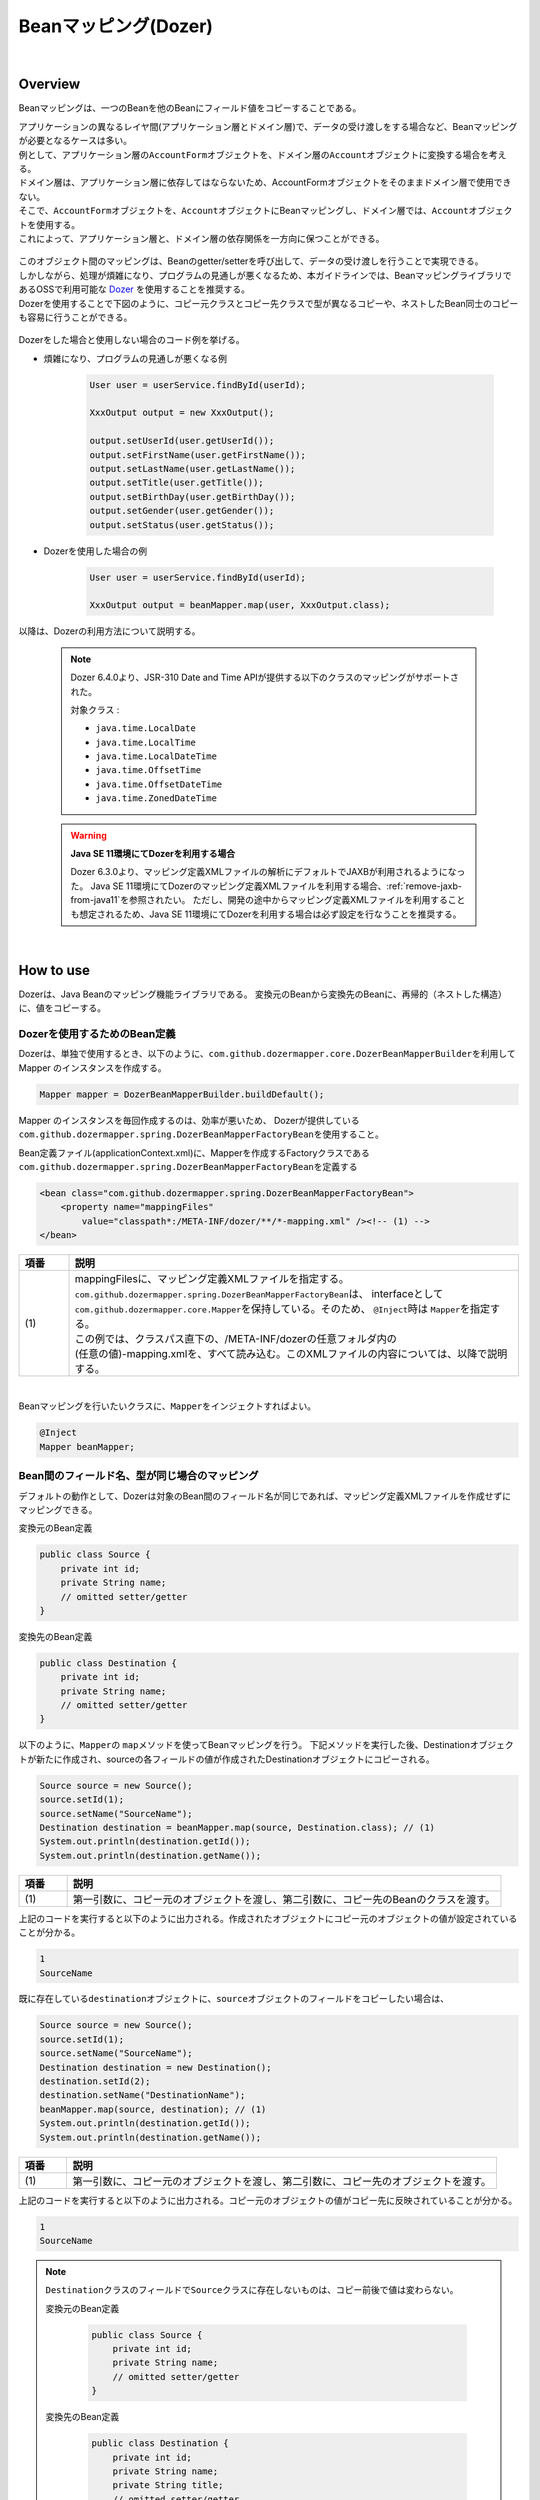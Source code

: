 Beanマッピング(Dozer)
--------------------------------------------------------------------------------

.. only:: html

 .. contents:: 目次
    :depth: 4
    :local:

|

Overview
^^^^^^^^^^^^^^^^^^^^^^^^^^^^^^^^^^^^^^^^^^^^^^^^^^^^^^^^^^^^^^^^^^^^^^^^^^^^^^^^

Beanマッピングは、一つのBeanを他のBeanにフィールド値をコピーすることである。

| アプリケーションの異なるレイヤ間(アプリケーション層とドメイン層)で、データの受け渡しをする場合など、Beanマッピングが必要となるケースは多い。

| 例として、アプリケーション層の\ ``AccountForm``\ オブジェクトを、ドメイン層の\ ``Account``\ オブジェクトに変換する場合を考える。
| ドメイン層は、アプリケーション層に依存してはならないため、AccountFormオブジェクトをそのままドメイン層で使用できない。
| そこで、\ ``AccountForm``\ オブジェクトを、\ ``Account``\ オブジェクトにBeanマッピングし、ドメイン層では、\ ``Account``\ オブジェクトを使用する。
| これによって、アプリケーション層と、ドメイン層の依存関係を一方向に保つことができる。

.. figure:: ./images/beanmapping-overview.png
   :width: 80%

| このオブジェクト間のマッピングは、Beanのgetter/setterを呼び出して、データの受け渡しを行うことで実現できる。
| しかしながら、処理が煩雑になり、プログラムの見通しが悪くなるため、本ガイドラインでは、BeanマッピングライブラリであるOSSで利用可能な `Dozer <https://dozermapper.github.io/gitbook/>`_ を使用することを推奨する。

| Dozerを使用することで下図のように、コピー元クラスとコピー先クラスで型が異なるコピーや、ネストしたBean同士のコピーも容易に行うことができる。

.. figure:: ./images/dozer-functionality-overview.png
   :width: 75%

Dozerをした場合と使用しない場合のコード例を挙げる。

* 煩雑になり、プログラムの見通しが悪くなる例

    .. code-block:: java
    
        User user = userService.findById(userId);

        XxxOutput output = new XxxOutput();
    
        output.setUserId(user.getUserId());
        output.setFirstName(user.getFirstName());
        output.setLastName(user.getLastName());
        output.setTitle(user.getTitle());
        output.setBirthDay(user.getBirthDay());
        output.setGender(user.getGender());
        output.setStatus(user.getStatus());

* Dozerを使用した場合の例

    .. code-block:: java

        User user = userService.findById(userId);

        XxxOutput output = beanMapper.map(user, XxxOutput.class);


以降は、Dozerの利用方法について説明する。

 .. note::

    Dozer 6.4.0より、JSR-310 Date and Time APIが提供する以下のクラスのマッピングがサポートされた。

    対象クラス :

    * \ ``java.time.LocalDate``\
    * \ ``java.time.LocalTime``\
    * \ ``java.time.LocalDateTime``\
    * \ ``java.time.OffsetTime``\
    * \ ``java.time.OffsetDateTime``\
    * \ ``java.time.ZonedDateTime``\

 .. warning:: **Java SE 11環境にてDozerを利用する場合**

    Dozer 6.3.0より、マッピング定義XMLファイルの解析にデフォルトでJAXBが利用されるようになった。
    Java SE 11環境にてDozerのマッピング定義XMLファイルを利用する場合、\ :ref:`remove-jaxb-from-java11`\ を参照されたい。
    ただし、開発の途中からマッピング定義XMLファイルを利用することも想定されるため、Java SE 11環境にてDozerを利用する場合は必ず設定を行なうことを推奨する。

|

How to use
^^^^^^^^^^^^^^^^^^^^^^^^^^^^^^^^^^^^^^^^^^^^^^^^^^^^^^^^^^^^^^^^^^^^^^^^^^^^^^^^

Dozerは、Java Beanのマッピング機能ライブラリである。
変換元のBeanから変換先のBeanに、再帰的（ネストした構造）に、値をコピーする。

.. _bean-mapper-definition:

Dozerを使用するためのBean定義
""""""""""""""""""""""""""""""""""""""""""""""""""""""""""""""""""""""""""""""""

Dozerは、単独で使用するとき、以下のように、\ ``com.github.dozermapper.core.DozerBeanMapperBuilder``\ を利用してMapper のインスタンスを作成する。

.. code-block:: java

    Mapper mapper = DozerBeanMapperBuilder.buildDefault();


Mapper のインスタンスを毎回作成するのは、効率が悪いため、
Dozerが提供している\ ``com.github.dozermapper.spring.DozerBeanMapperFactoryBean``\ を使用すること。


Bean定義ファイル(applicationContext.xml)に、Mapperを作成するFactoryクラスである\ ``com.github.dozermapper.spring.DozerBeanMapperFactoryBean``\ を定義する

.. code-block:: xml

    <bean class="com.github.dozermapper.spring.DozerBeanMapperFactoryBean">
        <property name="mappingFiles"
            value="classpath*:/META-INF/dozer/**/*-mapping.xml" /><!-- (1) -->
    </bean>

.. tabularcolumns:: |p{0.10\linewidth}|p{0.90\linewidth}|
.. list-table::
   :header-rows: 1
   :widths: 10 90

   * - 項番
     - 説明
   * - | (1)
     - | mappingFilesに、マッピング定義XMLファイルを指定する。
       | \ ``com.github.dozermapper.spring.DozerBeanMapperFactoryBean``\ は、 interfaceとして \ ``com.github.dozermapper.core.Mapper``\ を保持している。そのため、 \ ``@Inject``\ 時は \ ``Mapper``\ を指定する。
       | この例では、クラスパス直下の、/META-INF/dozerの任意フォルダ内の
       | (任意の値)-mapping.xmlを、すべて読み込む。このXMLファイルの内容については、以降で説明する。

|


Beanマッピングを行いたいクラスに、\ ``Mapper``\ をインジェクトすればよい。

.. code-block:: java

    @Inject
    Mapper beanMapper;


.. _beanconverter-basic-mapping-label:

Bean間のフィールド名、型が同じ場合のマッピング
""""""""""""""""""""""""""""""""""""""""""""""""""""""""""""""""""""""""""""""""

デフォルトの動作として、Dozerは対象のBean間のフィールド名が同じであれば、マッピング定義XMLファイルを作成せずにマッピングできる。

変換元のBean定義

.. code-block:: java

    public class Source {
        private int id;
        private String name;
        // omitted setter/getter
    }


変換先のBean定義

.. code-block:: java

    public class Destination {
        private int id;
        private String name;
        // omitted setter/getter
    }


以下のように、\ ``Mapper``\ の \ ``map``\ メソッドを使ってBeanマッピングを行う。
下記メソッドを実行した後、Destinationオブジェクトが新たに作成され、sourceの各フィールドの値が作成されたDestinationオブジェクトにコピーされる。

.. code-block:: java

    Source source = new Source();
    source.setId(1);
    source.setName("SourceName");
    Destination destination = beanMapper.map(source, Destination.class); // (1)
    System.out.println(destination.getId());
    System.out.println(destination.getName());

.. tabularcolumns:: |p{0.10\linewidth}|p{0.90\linewidth}|
.. list-table::
   :header-rows: 1
   :widths: 10 90

   * - 項番
     - 説明
   * - | (1)
     - | 第一引数に、コピー元のオブジェクトを渡し、第二引数に、コピー先のBeanのクラスを渡す。


上記のコードを実行すると以下のように出力される。作成されたオブジェクトにコピー元のオブジェクトの値が設定されていることが分かる。

.. code-block:: console

    1
    SourceName


既に存在している\ ``destination``\ オブジェクトに、\ ``source``\ オブジェクトのフィールドをコピーしたい場合は、

.. code-block:: java

    Source source = new Source();
    source.setId(1);
    source.setName("SourceName");
    Destination destination = new Destination();
    destination.setId(2);
    destination.setName("DestinationName");
    beanMapper.map(source, destination); // (1)
    System.out.println(destination.getId());
    System.out.println(destination.getName());

.. tabularcolumns:: |p{0.10\linewidth}|p{0.90\linewidth}|
.. list-table::
   :header-rows: 1
   :widths: 10 90

   * - 項番
     - 説明
   * - | (1)
     - | 第一引数に、コピー元のオブジェクトを渡し、第二引数に、コピー先のオブジェクトを渡す。


上記のコードを実行すると以下のように出力される。コピー元のオブジェクトの値がコピー先に反映されていることが分かる。

.. code-block:: console

    1
    SourceName

.. note::

    \ ``Destination``\ クラスのフィールドで\ ``Source``\ クラスに存在しないものは、コピー前後で値は変わらない。
    
    変換元のBean定義
    
        .. code-block:: java
        
            public class Source {
                private int id;
                private String name;
                // omitted setter/getter
            }
    
    
    変換先のBean定義
    
        .. code-block:: java
        
            public class Destination {
                private int id;
                private String name;
                private String title;
                // omitted setter/getter
            }
    
    マッピング例
    
        .. code-block:: java
        
            Source source = new Source();
            source.setId(1);
            source.setName("SourceName");
            Destination destination = new Destination();
            destination.setId(2);
            destination.setName("DestinationName");
            destination.setTitle("DestinationTitle");
            beanMapper.map(source, destination);
            System.out.println(destination.getId());
            System.out.println(destination.getName());
            System.out.println(destination.getTitle());
    
    
    上記のコードを実行すると以下のように出力される。\ ``Source``\ クラスには\ ``title``\ フィールドが
    ないため、\ ``Destination``\ オブジェクトの\ ``title``\ フィールドは、コピー前のフィールド値から変更がない。
    
        .. code-block:: console
        
            1
            SourceName
            DestinationTitle

.. _beanconverter-difference-type-mapping-label:

Bean間のフィールド名は同じ、型が異なる場合のマッピング
""""""""""""""""""""""""""""""""""""""""""""""""""""""""""""""""""""""""""""""""

コピー元と、コピー先でBeanのフィールドの型が異なる場合、
型変換がサポートされている型は、自動でマッピングできる。

以下のような変換は、マッピング定義XMLファイル無しで変換できる。

例 : String -> BigDecimal

変換元のBean定義

.. code-block:: java

    public class Source {
        private String amount;
        // omitted setter/getter
    }


変換先のBean定義

.. code-block:: java

    public class Destination {
        private BigDecimal amount;
        // omitted setter/getter
    }


マッピング例

.. code-block:: java

    Source source = new Source();
    source.setAmount("123.45");
    Destination destination = beanMapper.map(source, Destination.class);
    System.out.println(destination.getAmount());


上記のコードを実行すると以下のように出力される。型が異なる場合でも値をコピーできていることが分かる。

.. code-block:: console

    123.45

サポートされている型変換については、 `マニュアル <https://dozermapper.github.io/gitbook/documentation/simpleproperty.html#_Data_type_conversion>`_ を参照されたい。


.. _beanconverter-difference-item-xml-mapping-label:

Bean間のフィールド名が異なる場合のマッピング
""""""""""""""""""""""""""""""""""""""""""""""""""""""""""""""""""""""""""""""""

コピー元と、コピー先でフィールド名が異なる場合、マッピング定義XMLファイルを作成し、
Beanマッピングするフィールドを定義することで変換できる。

変換元のBean定義

.. code-block:: java

    public class Source {
        private int id;
        private String name;
        // omitted setter/getter
    }


変換先のBean定義

.. code-block:: java

    public class Destination {
        private int destinationId;
        private String destinationName;
        // omitted setter/getter
    }


\ :ref:`bean-mapper-definition`\ の定義がある場合、
src/main/resources/META-INF/dozerフォルダ内に、(任意の値)-mapping.xmlという、マッピング定義XMLファイルを作成する。

.. code-block:: xml

    <?xml version="1.0" encoding="UTF-8"?>
    <mappings xmlns="http://dozermapper.github.io/schema/bean-mapping" xmlns:xsi="http://www.w3.org/2001/XMLSchema-instance"
        xsi:schemaLocation="http://dozermapper.github.io/schema/bean-mapping
              https://dozermapper.github.io/schema/bean-mapping.xsd">

        <mapping>
          <class-a>com.xx.xx.Source</class-a><!-- (1) -->
          <class-b>com.xx.xx.Destination</class-b><!-- (2) -->
          <field>
            <a>id</a><!-- (3) -->
            <b>destinationId</b><!-- (4) -->
          </field>
          <field>
            <a>name</a>
            <b>destinationName</b>
          </field>
        </mapping>

    </mappings>

.. tabularcolumns:: |p{0.10\linewidth}|p{0.90\linewidth}|
.. list-table::
   :header-rows: 1
   :widths: 10 90

   * - 項番
     - 説明
   * - | (1)
     - | \ ``<class-a>``\ タグ内にコピー元のBeanの、完全修飾クラス名(FQCN)を指定する。
   * - | (2)
     - | \ ``<class-b>``\ タグ内にコピー先のBeanの、完全修飾クラス名(FQCN)を指定する。
   * - | (3)
     - | \ ``<field>``\ タグ内の\ ``<a>``\ タグ内にコピー元のBeanの、マッピング用のフィールド名を指定する。
   * - | (4)
     - | \ ``<field>``\ タグ内の\ ``<b>``\ タグ内に(3)に対応するコピー先のBeanの、マッピング用のフィールド名を指定する。

マッピング例

.. code-block:: java

    Source source = new Source();
    source.setId(1);
    source.setName("SourceName");
    Destination destination = beanMapper.map(source, Destination.class); // (1)
    System.out.println(destination.getDestinationId());
    System.out.println(destination.getDestinationName());

.. tabularcolumns:: |p{0.10\linewidth}|p{0.90\linewidth}|
.. list-table::
   :header-rows: 1
   :widths: 10 90

   * - 項番
     - 説明
   * - | (1)
     - | 第一引数に、コピー元のオブジェクトを渡し、第二引数に、コピー先のBeanのクラスを渡す。(基本マッピングと違いはない。)


上記のコードを実行すると以下のように出力される。

.. code-block:: console

    1
    SourceName


\ :ref:`bean-mapper-definition`\ の設定によって、\ ``mappingFiles``\ プロパティにクラスパス直下のMETA-INF/dozer配下に存在するマッピング定義XMLファイルが読み込まれる。
ファイル名は(任意の値)-mapping.xmlである必要がある。
いずれかのファイル内に\ ``Source``\ クラスと\ ``Destination``\ クラス間におけるマッピング定義があれば、その設定が適用される。


.. note::
    マッピング定義XMLファイルは、Controller単位で作成し、ファイル名は、(Controller名からControllerを除いた値)-mapping.xmlにすることを推奨する。
    例えば、TodoControllerに対するマッピング定義XMLファイルは、src/main/resources/META-INF/dozer/todo-mapping.xmlに作成する。

|

単方向・双方向マッピング
""""""""""""""""""""""""""""""""""""""""""""""""""""""""""""""""""""""""""""""""

.. _beanconverter-one-two-way-mapping-label:

マッピングXMLで定義されているマッピングは、デフォルトで、双方向マッピングである。
すなわち前述の例では\ ``Source``\ オブジェクトから\ ``Destination``\ オブジェクトへのマッピングを行ったが、
\ ``Destination``\ オブジェクトから\ ``Source``\ オブジェクトのマッピングも可能である。

単方向のみを指定したい場合は、マッピング・フィールド定義に、\ ``<mapping>``\ タグの\ ``type``\ 属性に\ ``one-way``\ を設定する。

.. code-block:: xml

    <?xml version="1.0" encoding="UTF-8"?>
    <mappings xmlns="http://dozermapper.github.io/schema/bean-mapping" xmlns:xsi="http://www.w3.org/2001/XMLSchema-instance"
        xsi:schemaLocation="http://dozermapper.github.io/schema/bean-mapping
              https://dozermapper.github.io/schema/bean-mapping.xsd">
            <!-- omitted -->
            <mapping type="one-way">
                  <class-a>com.xx.xx.Source</class-a>
                  <class-b>com.xx.xx.Destination</class-b>
                    <field>
                      <a>id</a>
                      <b>destinationId</b>
                    </field>
                    <field>
                      <a>name</a>
                      <b>destinationName</b>
                    </field>
            </mapping>
            <!-- omitted -->
    </mappings>


変換元のBean定義

.. code-block:: java

    public class Source {
        private int id;
        private String name;
        // omitted setter/getter
    }


変換先のBean定義

.. code-block:: java

    public class Destination {
        private int destinationId;
        private String destinationName;
        // omitted setter/getter
    }

マッピング例

.. code-block:: java

    Source source = new Source();
    source.setId(1);
    source.setName("SourceName");
    Destination destination = beanMapper.map(source, Destination.class);
    System.out.println(destination.getDestinationId());
    System.out.println(destination.getDestinationName());


上記のコードを実行すると以下のように出力される。

.. code-block:: console

    1
    SourceName


単方向を指定している場合に、逆方向のマッピングを行ってもエラーは発生しない。コピー処理は無視される。
なぜなら、マッピング定義がないと\ ``Destination``\ のフィールドに該当する\ ``Source``\ のフィールドが存在ないとみなされるためである。

.. code-block:: java

    Destination destination = new Destination();
    destination.setDestinationId(2);
    destination.setDestinationName("DestinationName");

    Source source = new Source();
    source.setId(1);
    source.setName("SourceName");

    beanMapper.map(destination, source);

    System.out.println(source.getId());
    System.out.println(source.getName());

上記のコードを実行すると以下のように出力される。

.. code-block:: console

    1
    SourceName

.. note:: **Dozer 6.1.0以前のバージョンに存在する単方向マッピングのバグについて**

    Dozer 6.1.0以前では、同名フィールドは\ ``<mapping>``\ タグの\ ``type``\ 属性に\ ``one-way``\ を付与しても正常に単方向マッピングとならず、逆方向でもマッピングされるバグが存在する。
    Macchinetta Server Framework for Java 1.5.XではDozer 6.1.0以前のバージョンを使用しているため、バグの影響を受けていた。
    
    具体的には、\ ``<mapping>``\ タグの\ ``type``\ 属性に\ ``one-way``\ を付与した場合、フィールドが別名であれば正常に単方向マッピングとなる。
    それ以外の項目は双方向マッピングされてしまう。
    
    具体例を以下に示す。
    
    変換元のBean定義
    
     .. code-block:: java
    
        public class Source {
            private int id;
            private String sameNameField1;
            private String sameNameField2;
            // omitted setter/getter
        }
    
    
    変換先のBean定義
    
     .. code-block:: java
    
        public class Destination {
            private int destinationId;
            private String sameNameField1;
            private String sameNameField2;
            // omitted setter/getter
        }
    
    
    マッピング定義
    
     .. code-block:: xml
    
        <mapping type="one-way">
            <class-a>xxx.Source</class-a>
            <class-b>xxx.Destination</class-b>
            <!-- fieldタグを利用してマッピング定義した異名フィールドは、正常に単方向マッピングとなる。 -->
            <field>
                <a>id</a>
                <b>destinationId</b>
            </field>
            <!-- fieldタグを利用してマッピング定義した同名フィールドは、双方向マッピングとなってしまう。 -->
            <field>
                <a>sameNameField1</a>
                <b>sameNameField1</b>
            </field>
            <!-- 自動でマッピングされた同名フィールド（sameNameField2）も、双方向マッピングとなってしまう。 -->
        </mapping>
    
    上記のようにマッピング定義した場合、\ ``sameNameField1``\ 、\ ``sameNameField2``\ は逆方向にもマッピングされてしまっていた。


.. _beanconverter-custom-converter-label:

Nestしたフィールドのマッピング
""""""""""""""""""""""""""""""""""""""""""""""""""""""""""""""""""""""""""""""""
コピー元Beanが持つフィールドを、コピー先Beanが持つNestしたBeanのフィールドにも、マッピングできることである。
(Dozerの用語で、 `Deep Mapping <https://dozermapper.github.io/gitbook/documentation/deepmapping.html>`_ と呼ばれる。)


変換元のBean定義

.. code-block:: java

    public class EmployeeForm {
        private int id;
        private String name;
        private String deptId;
        // omitted setter/getter
    }


変換先のBean定義

.. code-block:: java

    public class Employee {
        private Integer id;
        private String name;
        private Department department;
        // omitted setter/getter
    }

.. code-block:: java

    public class Department {
        private String deptId;
        // omitted setter/getter and other fields
    }

例 : \ ``EmployeeForm``\ オブジェクトが持つ\ ``deptId``\ を、\ ``Employee``\ オブジェクトが持つ\ ``Department``\ の\ ``deptId``\ にマップしたい場合、
以下のように定義する。

.. code-block:: xml

    <?xml version="1.0" encoding="UTF-8"?>
    <mappings xmlns="http://dozermapper.github.io/schema/bean-mapping" xmlns:xsi="http://www.w3.org/2001/XMLSchema-instance"
        xsi:schemaLocation="http://dozermapper.github.io/schema/bean-mapping
              https://dozermapper.github.io/schema/bean-mapping.xsd">
        <!-- omitted -->
        <mapping map-empty-string="false" map-null="false">
            <class-a>com.xx.aa.EmployeeForm</class-a>
            <class-b>com.xx.bb.Employee</class-b>
            <field>
                  <a>deptId</a>
                  <b>department.deptId</b><!-- (1) -->
            </field>
        </mapping>
        <!-- omitted -->
    </mappings>


.. tabularcolumns:: |p{0.10\linewidth}|p{0.90\linewidth}|
.. list-table::
   :header-rows: 1
   :widths: 10 90

   * - 項番
     - 説明
   * - | (1)
     - | \ ``Employee``\ フォームの\ ``deptId``\ に対する、\ ``Employee``\ オブジェクトのフィールドを指定する。


マッピング例

.. code-block:: java

    EmployeeForm source = new EmployeeForm();
    source.setId(1);
    source.setName("John");
    source.setDeptId("D01");

    Employee destination = beanMapper.map(source, Employee.class);
    System.out.println(destination.getId());
    System.out.println(destination.getName());
    System.out.println(destination.getDepartment().getDeptId());


上記のコードを実行すると以下のように出力される。

.. code-block:: console

    1
    John
    D01

上記の場合は、変換先クラスである\ ``Employee``\ の新規インスタンスが作成される。
\ ``Employee``\ の中の\ ``department`` フィールドにも、新規に作成された\ ``Department``\ インスタンスが設定され、
\ ``EmployeeForm``\ の\ ``deptId``\ が、コピーされる。

下記のように\ ``Employee``\ の中の\ ``department`` フィールドに既に\ ``Department``\ オブジェクトが設定されている場合は、
新規インスタンスは作成されず、既存の\ ``Department``\ オブジェクトの\ ``deptId``\ フィールドに、
\ ``EmployeeForm``\ の\ ``deptId``\ がコピーされる。

.. code-block:: java

    EmployeeForm source = new EmployeeForm();
    source.setId(1);
    source.setName("John");
    source.setDeptId("D01");

    Employee destination = new Employee();
    Department department = new Department();
    destination.setDepartment(department);

    beanMapper.map(source, destination);
    System.out.println(department.getDeptId());
    System.out.println(destination.getDepartment() == department);


上記のコードを実行すると以下のように出力される。

.. code-block:: console

    D01
    true

|

Collectionマッピング
""""""""""""""""""""""""""""""""""""""""""""""""""""""""""""""""""""""""""""""""
Dozerは、以下のCollectionタイプの双方向自動マッピングをサポートしている。
フィールド名が同じである場合、マッピング定義XMLファイルが不要である。

* \ ``java.util.List``\ <=> ``java.util.List``\
* \ ``java.util.List``\ <=> Array
* Array <=> Array
* \ ``java.util.Set``\ <=> \ ``java.util.Set``\
* \ ``java.util.Set``\ <=> Array
* \ ``java.util.Set``\ <=> \ ``java.util.List``\



次のクラスのコレクションをもつBeanのマッピングについて考える。

.. code-block:: java

    package com.example.dozer;
    
    public class Email {
        private String email;
    
        public Email() {
        }
    
        public Email(String email) {
            this.email = email;
        }
    
        public String getEmail() {
            return email;
        }
    
        public void setEmail(String email) {
            this.email = email;
        }
    
        @Override
        public String toString() {
            return email;
        }
    
        // generated by Eclipse
        @Override
        public int hashCode() {
            final int prime = 31;
            int result = 1;
            result = prime * result + ((email == null) ? 0 : email.hashCode());
            return result;
        }
    
        // generated by Eclipse
        @Override
        public boolean equals(Object obj) {
            if (this == obj)
                return true;
            if (obj == null)
                return false;
            if (getClass() != obj.getClass())
                return false;
            Email other = (Email) obj;
            if (email == null) {
                if (other.email != null)
                    return false;
            } else if (!email.equals(other.email))
                return false;
            return true;
        }
    
    }


変換元のBean

.. code-block:: java

    package com.example.dozer;
    
    import java.util.List;
    
    public class AccountForm {
        private List<Email> emails;
    
        public void setEmails(List<Email> emails) {
            this.emails = emails;
        }
    
        public List<Email> getEmails() {
            return emails;
        }
    }

変換先のBean

.. code-block:: java

    package com.example.dozer;
    
    import java.util.List;
    
    public class Account {
        private List<Email> emails;
    
        public void setEmails(List<Email> emails) {
            this.emails = emails;
        }
    
        public List<Email> getEmails() {
            return emails;
        }
    }


マッピング例


.. code-block:: java

    AccountForm accountForm = new AccountForm();

    List<Email> emailsSrc = new ArrayList<Email>();

    emailsSrc.add(new Email("a@example.com"));
    emailsSrc.add(new Email("b@example.com"));
    emailsSrc.add(new Email("c@example.com"));

    accountForm.setEmails(emailsSrc);

    Account account = beanMapper.map(accountForm, Account.class);

    System.out.println(account.getEmails());


上記のコードを実行すると以下のように出力される。

.. code-block:: console

    [a@example.com, b@example.com, c@example.com]

ここまではこれまで説明したことと特に変わりはない。

次の例のように、\ **コピー先のBeanのCollectionフィールドに既に要素が追加されている場合は要注意である。**\ 

.. code-block:: java

    AccountForm accountForm = new AccountForm();
    Account account = new Account();

    List<Email> emailsSrc = new ArrayList<Email>();
    List<Email> emailsDest = new ArrayList<Email>();

    emailsSrc.add(new Email("a@example.com"));
    emailsSrc.add(new Email("b@example.com"));
    emailsSrc.add(new Email("c@example.com"));

    emailsDest.add(new Email("a@example.com"));
    emailsDest.add(new Email("d@example.com"));
    emailsDest.add(new Email("e@example.com"));

    accountForm.setEmails(emailsSrc);
    account.setEmails(emailsDest);

    beanMapper.map(accountForm, account);

    System.out.println(account.getEmails());


上記のコードを実行すると以下のように出力される。

.. code-block:: console

    [a@example.com, d@example.com, e@example.com, a@example.com, b@example.com, c@example.com]

コピー元BeanのCollectionの全要素が、コピー先BeanのCollectionに追加されている。
\ ``a@exmample.com``\ をもつ2つの\ ``Email``\ オブジェクトは"等価"であるが、単純に追加される。

(ここでいう"等価"とは\ ``Email.equals`` で比較すると\ ``true``\ になり、\ ``Email.hashCode``\ の値も同じであることを意味する。)

上記の振る舞いは、Dozerの用語では\ **cumulative**\ と呼ばれ、Collectionをマッピングする際のデフォルトの挙動となっている。

この挙動はマッピング定義XMLファイルにおいて変更することができる。

.. code-block:: xml
    :emphasize-lines: 9

    <?xml version="1.0" encoding="UTF-8"?>
    <mappings xmlns="http://dozermapper.github.io/schema/bean-mapping" xmlns:xsi="http://www.w3.org/2001/XMLSchema-instance"
        xsi:schemaLocation="http://dozermapper.github.io/schema/bean-mapping
              https://dozermapper.github.io/schema/bean-mapping.xsd">
        <!-- omitted -->
        <mapping>
            <class-a>com.example.dozer.AccountForm</class-a>
            <class-b>com.example.dozer.Account</class-b>
            <field relationship-type="non-cumulative"><!-- (1) -->
                <a>emails</a>
                <b>emails</b>
            </field>
        </mapping>
        <!-- omitted -->
    </mappings>


.. tabularcolumns:: |p{0.10\linewidth}|p{0.90\linewidth}|
.. list-table::
   :header-rows: 1
   :widths: 10 90

   * - 項番
     - 説明
   * - | (1)
     - | \ ``<field>``\ タグの\ ``relationship-type``\ 属性に\ ``non-cumulative``\ を指定する。デフォルト値は\ ``cumulative``\ である。
       | 
       | マッピング対象のBeanの全フィールドに対して\ ``non-cumulative``\ を指定したい場合は、\ ``<mapping>``\ タグの\ ``relationship-type``\ 属性に\ ``non-cumulative``\ を指定することもできる。

この設定のもと、前述のコードを実行すると以下のように出力される。

.. code-block:: console

    [a@example.com, d@example.com, e@example.com, b@example.com, c@example.com]

等価であるオブジェクトの重複がなくなっていることが分かる。

.. note::

    変換元のオブジェクトが、変換先のオブジェクトで更新されることに注意されたい。
    上記の例では\ ``AccountForm``\ の中の\ ``a@exmample.com``\ がコピー先に格納される。
    
    
        .. figure:: ./images/dozer_noncumulativeupdate.png
           :alt: noncumulative update using dozer
           :width: 60%

コピー先のコレクションにのみに存在する項目は除外したい場合も、マッピング定義XMLファイルの設定で実現することができる。

.. code-block:: xml
    :emphasize-lines: 9

    <?xml version="1.0" encoding="UTF-8"?>
    <mappings xmlns="http://dozermapper.github.io/schema/bean-mapping" xmlns:xsi="http://www.w3.org/2001/XMLSchema-instance"
        xsi:schemaLocation="http://dozermapper.github.io/schema/bean-mapping
              https://dozermapper.github.io/schema/bean-mapping.xsd">
        <!-- omitted -->
        <mapping>
            <class-a>com.example.dozer.AccountForm</class-a>
            <class-b>com.example.dozer.Account</class-b>
            <field relationship-type="non-cumulative" remove-orphans="true" ><!-- (1) -->
                <a>emails</a>
                <b>emails</b>
            </field>
        </mapping>
        <!-- omitted -->
    </mappings>

.. tabularcolumns:: |p{0.10\linewidth}|p{0.90\linewidth}|
.. list-table::
   :header-rows: 1
   :widths: 10 90

   * - 項番
     - 説明
   * - | (1)
     - | \ ``<field>``\ タグの\ ``remove-orphans``\ 属性に\ ``true``\ を設定する。デフォルト値は\ ``false``\ である。


この設定のもと、前述のコードを実行すると以下のように出力される。

.. code-block:: console

    [a@example.com, b@example.com, c@example.com]

コピー元にあるオブジェクトだけがコピー先のコレクション内に残っていることが分かる。

いかのように設定しても同じ結果が得られる。

.. code-block:: xml
    :emphasize-lines: 9

    <?xml version="1.0" encoding="UTF-8"?>
    <mappings xmlns="http://dozermapper.github.io/schema/bean-mapping" xmlns:xsi="http://www.w3.org/2001/XMLSchema-instance"
        xsi:schemaLocation="http://dozermapper.github.io/schema/bean-mapping
              https://dozermapper.github.io/schema/bean-mapping.xsd">
        <!-- omitted -->
        <mapping>
            <class-a>com.example.dozer.AccountForm</class-a>
            <class-b>com.example.dozer.Account</class-b>
            <field copy-by-reference="true"><!-- (1) -->
                <a>emails</a>
                <b>emails</b>
            </field>
        </mapping>
        <!-- omitted -->
    </mappings>

.. tabularcolumns:: |p{0.10\linewidth}|p{0.90\linewidth}|
.. list-table::
   :header-rows: 1
   :widths: 10 90

   * - 項番
     - 説明
   * - | (1)
     - | \ ``<field>``\ タグの\ ``copy-by-reference``\ 属性に\ ``true``\ を設定する。デフォルト値は\ ``false``\ である。

これまでの挙動を図で表現する。

* デフォルトの挙動(cumulative)

    .. figure:: ./images/dozer-collection-cumulative.png
       :width: 60%

* non-cumulative

    .. figure:: ./images/dozer-collection-non-cumulative.png
       :width: 60%

* non-cumulativeかつremove-orphans=true

    .. figure:: ./images/dozer-collection-non-cumulative-and-orphan-remove.png
       :width: 60%

    copy-by-referenceもこのパターンである。

.. note::

  「non-cumulativeかつremove-orphans=true」のパターンと「copy-by-reference」のパターンの違いは、Bean変換後のCollectionのコンテナがコピー先のものか、コピー元のものかで異なる点である。
  
  「non-cumulativeかつremove-orphans=true」のパターンの場合は、Bean変換後のCollectionのコンテナはコピー先のものであり、「copy-by-reference」のパターンはコピー元のものである。
  以下に図で説明する。

  * non-cumulativeかつremove-orphans=true

    .. figure:: ./images/dozer-differrence1.png
       :width: 50%

  * copy-by-reference
    
    .. figure:: ./images/dozer-differrence2.png
       :width: 50%


.. warning::

    マッピング対象のBeanが\ ``String``\ のコレクションを持つ場合、\ `期待通りの挙動にならないバグ <http://sourceforge.net/p/dozer/bugs/382/>`_\ がある。
    
        .. code-block:: java
        
            StringListSrc src = new StringListSrc;
            StringListDest dest = new StringListDest();
        
            List<String> stringsSrc = new ArrayList<String>();
            List<String> stringsDest = new ArrayList<String>();
        
            stringsSrc.add("a");
            stringsSrc.add("b");
            stringsSrc.add("c");
        
            stringsDest.add("a");
            stringsDest.add("d");
            stringsDest.add("e");
        
            src.setStrings(stringsSrc);
            dest.setStrings(stringsDest);
        
            beanMapper.map(src, dest);
        
            System.out.println(dest.getStrings());
    
    上記のコードをnon-cumulativeかつremove-orphans=trueの設定で実行すると、
    
        .. code-block:: console
    
            [a, b, c]

    と出力されることを期待するが、実際には
    
        .. code-block:: console
    
            [b, c]

    と出力され、\ **重複したStringが除かれてしまう**\ 。
    
    copy-by-reference="true"の設定で実行すると、期待通り
    
        .. code-block:: console
    
            [a, b, c]

    と出力される。

.. tip::

   Dozerでは、Genericsを使用しないリスト間でもマッピングできる。このとき、変換元と変換先に含まれているオブジェクトのデータ型をHINTとして指定できる。
   詳細は、 `Dozerの公式マニュアル -Collection and Array Mapping(Using Hints for Collection Mapping)- <https://dozermapper.github.io/gitbook/documentation/collectionandarraymapping.html#_Using_Hints_for_Collection_Mapping>`_ を参照されたい。

How to extend
^^^^^^^^^^^^^^^^^^^^^^^^^^^^^^^^^^^^^^^^^^^^^^^^^^^^^^^^^^^^^^^^^^^^^^^^^^^^^^^^

.. _how-to-make-customconverter-label:

カスタムコンバーターの作成
""""""""""""""""""""""""""""""""""""""""""""""""""""""""""""""""""""""""""""""""

| Dozerがサポートしていないデータ型のマッピングでは、同じ型同士の場合も異なる型の場合も、カスタムコンバーター経由でマッピングできる。

* 例 : \ ``java.lang.String``\ <=> \ ``org.joda.time.DateTime``\

| カスタムコンバーターは、Dozerが提供している\ ``com.github.dozermapper.core.CustomConverter``\ を実装したクラスである。
| カスタムコンバーターの指定は、以下3パターンで行える。

* Global Configuration
* クラスレベル
* フィールドレベル

アプリケーション全体で、同様のロジックにより変換を行いたい場合は、Global Configurationを推奨する。

カスタムコンバーターを実装する場合は\ ``com.github.dozermapper.core.DozerConverter``\ を継承するのが便利である。

.. code-block:: java

    package com.example.yourproject.common.bean.converter;
  
    import com.github.dozermapper.core.DozerConverter;
    import org.joda.time.DateTime;
    import org.joda.time.format.DateTimeFormat;
    import org.joda.time.format.DateTimeFormatter;
    import org.springframework.util.StringUtils;
    
    public class StringToJodaDateTimeConverter extends
                                              DozerConverter<String, DateTime> { // (1)
        public StringToJodaDateTimeConverter() {
            super(String.class, DateTime.class); // (2)
        }
    
        @Override
        public DateTime convertTo(String source, DateTime destination) {// (3)
            if (!StringUtils.hasLength(source)) {
                return null;
            }
            DateTimeFormatter formatter = DateTimeFormat
                    .forPattern("yyyy-MM-dd HH:mm:ss");
            DateTime dt = formatter.parseDateTime(source);
            return dt;
        }
    
        @Override
        public String convertFrom(DateTime source, String destination) {// (4)
            if (source == null) {
                return null;
            }
            return source.toString("yyyy-MM-dd HH:mm:ss");
        }
    
    }


.. tabularcolumns:: |p{0.10\linewidth}|p{0.90\linewidth}|
.. list-table::
   :header-rows: 1
   :widths: 10 90

   * - 項番
     - 説明
   * - | (1)
     - | \ ``com.github.dozermapper.core.DozerConverter``\ を継承する。
   * - | (2)
     - | コンストラクタで対象の2つのクラスを設定する。
   * - | (3)
     - | \ ``String``\ から\ ``DateTime``\ の変換ロジックを記述する。本例ではデフォルトLocaleを使用する。
   * - | (4)
     - | \ ``DateTime``\ から\ ``String``\ の変換ロジックを記述する。本例ではデフォルトLocaleを使用する。

作成したカスタムコンバーターを、マッピングに利用するために定義する必要がある。

dozer-configration-mapping.xml

.. code-block:: xml

    <?xml version="1.0" encoding="UTF-8"?>
    <mappings xmlns="http://dozermapper.github.io/schema/bean-mapping" xmlns:xsi="http://www.w3.org/2001/XMLSchema-instance"
        xsi:schemaLocation="http://dozermapper.github.io/schema/bean-mapping
              https://dozermapper.github.io/schema/bean-mapping.xsd">
    
        <configuration>
            <custom-converters><!-- (1) -->
                <!-- these are always bi-directional -->
                <converter
                    type="com.example.yourproject.common.bean.converter.StringToJodaDateTimeConverter"><!-- (2) -->
                    <class-a>java.lang.String</class-a><!-- (3) -->
                    <class-b>org.joda.time.DateTime</class-b><!-- (4) -->
                </converter>
            </custom-converters>
        </configuration>
        <!-- omitted -->
    </mappings>

.. tabularcolumns:: |p{0.10\linewidth}|p{0.90\linewidth}|
.. list-table::
   :header-rows: 1
   :widths: 10 90

   * - 項番
     - 説明
   * - | (1)
     - | すべてのカスタムコンバーターが属する、\ ``custom-converters``\ を定義する。
   * - | (2)
     - | 個別の変換の行うconverterを定義する。converterのタイプに、実装クラスの完全修飾クラス名(FQCN)を指定する。
   * - | (3)
     - | 変換元Beanの完全修飾クラス名(FQCN)
   * - | (4)
     - | 変換先Beanの完全修飾クラス名(FQCN)

上記のマッピングを行ったことで、アプリケーション全体で、\ ``java.lang.String``\ <=> \ ``org.joda.time.DateTime``\ の変換が必要な場合、標準のマッピングではなく、カスタムコンバーター呼び出しでマッピングが行われる。

例 :

変換元のBean定義

.. code-block:: java

    public class Source {
        private int id;
        private String date;
        // omitted setter/getter
    }


変換先のBean定義

.. code-block:: java

    public class Destination {
        private int id;
        private DateTime date;
        // omitted setter/getter
    }


マッピング (双方向例)

.. code-block:: java

    Source source = new Source();
    source.setId(1);
    source.setDate("2012-08-10 23:12:12");

    DateTimeFormatter formatter = DateTimeFormat.forPattern("yyyy-MM-dd HH:mm:ss");
    DateTime dt = formatter.parseDateTime(source.getDate());

    // Source to Destination Bean Mapping (String to org.joda.time.DateTime)
    Destination destination = dozerBeanMapper.map(source, Destination.class);
    assertThat(destination.getId(), is(1));
    assertThat(destination.getDate(),is(dt));

    // Destination to Source Bean Mapping (org.joda.time.DateTime to String)
    dozerBeanMapper.map(destination, source);

    assertThat(source.getId(), is(1));
    assertThat(source.getDate(),is("2012-08-10 23:12:12"));

カスタムコンバーターに関する詳細は、 `Dozerの公式マニュアル -Custom Converters- <https://dozermapper.github.io/gitbook/documentation/customconverter.html>`_ を参照されたい。


.. note::

   \ ``String``\ から\ ``java.utl.Date``\ など標準の日付・時刻オブジェクトへの変換については"\ :ref:`beanconverter-string-and-datetime`\"で述べる。

Appendix
^^^^^^^^^^^^^^^^^^^^^^^^^^^^^^^^^^^^^^^^^^^^^^^^^^^^^^^^^^^^^^^^^^^^^^^^^^^^^^^^

マッピング定義XMLファイルで指定できるオプションを説明する。

すべてのオプションは、 `Dozerの公式マニュアル -Custom Mappings Via Dozer XML Files- <https://dozermapper.github.io/gitbook/documentation/mappings.html>`_ で確認できる。

.. _fieldexclude:

フィールド除外設定 (field-exclude)
""""""""""""""""""""""""""""""""""""""""""""""""""""""""""""""""""""""""""""""""

Beanを変換する際に、コピーしてほしくないフィールドを除外することができる。

以下のようなBeanの変換を考える。

変換元のBean定義

.. code-block:: java

    public class Source {
        private int id;
        private String name;
        private String title;
        // omitted setter/getter
    }


コピー先のBean定義

.. code-block:: java

    public class Destination {
        private int id;
        private String name;
        private String title;
        // omitted setter/getter
    }


コピー元のBeanから任意のフィールドをマッピングから除外したい場合は以下のように定義する。

フィールド除外の設定は、マッピング定義XMLファイルで、以下のように行う。

.. code-block:: xml

    <?xml version="1.0" encoding="UTF-8"?>
    <mappings xmlns="http://dozermapper.github.io/schema/bean-mapping" xmlns:xsi="http://www.w3.org/2001/XMLSchema-instance"
        xsi:schemaLocation="http://dozermapper.github.io/schema/bean-mapping
              https://dozermapper.github.io/schema/bean-mapping.xsd">
        <!-- omitted -->
        <mapping>
            <class-a>com.xx.xx.Source</class-a>
            <class-b>com.xx.xx.Destination</class-b>
            <field-exclude><!-- (1) -->
                <a>title</a>
                <b>title</b>
            </field-exclude>
        </mapping>
        <!-- omitted -->
    </mappings>


.. tabularcolumns:: |p{0.10\linewidth}|p{0.90\linewidth}|
.. list-table::
   :header-rows: 1
   :widths: 10 90

   * - 項番
     - 説明
   * - | (1)
     - | 除外したいフィールドを、<field-exclude>要素で設定する。この例の場合、指定した上でmapメソッドを実行すると、SourceオブジェクトからDestinationオブジェクトをコピーする際に、destinationのtitleの値が、上書きされない。


.. code-block:: java

    Source source = new Source();
    source.setId(1);
    source.setName("SourceName");
    source.setTitle("SourceTitle");

    Destination destination = new Destination();
    destination.setId(2);
    destination.setName("DestinationName");
    destination.setTitle("DestinationTitle");
    beanMapper.map(source, destination);
    System.out.println(destination.getId());
    System.out.println(destination.getName());
    System.out.println(destination.getTitle());


上記のコードを実行すると以下のように出力される。

.. code-block:: console

    1
    SourceName
    DestinationTitle


マッピング後、destinationのtitleの値は、前の状態のままである。

|

マッピングの特定化 (map-id)
""""""""""""""""""""""""""""""""""""""""""""""""""""""""""""""""""""""""""""""""
\ :ref:`fieldexclude`\ で示したマッピングは、アプリケーション全体でBean変換する際に適用される。
マッピングの適用範囲を制限(特定化)したい場合は、以下のように、map-idを指定して定義する。

.. code-block:: xml

    <?xml version="1.0" encoding="UTF-8"?>
    <mappings xmlns="http://dozermapper.github.io/schema/bean-mapping" xmlns:xsi="http://www.w3.org/2001/XMLSchema-instance"
        xsi:schemaLocation="http://dozermapper.github.io/schema/bean-mapping
              https://dozermapper.github.io/schema/bean-mapping.xsd">
        <!-- omitted -->
        <mapping map-id="mapidTitleFieldExclude">
            <class-a>com.xx.xx.Source</class-a>
            <class-b>com.xx.xx.Destination</class-b>
            <field-exclude>
                <a>title</a>
                <b>title</b>
            </field-exclude>
        </mapping>
        <!-- omitted -->
    </mappings>


上記の設定を行うと、\ ``map``\ メソッドにmap-id(mapidTitleFieldExclude)を渡すことでtitleのコピーを除外できる。
map-idを指定しない場合はこの設定は適用されず、全フィールドがコピーされる。


\ ``map``\ メソッドにmap-idを渡す例を、以下に示す。


.. code-block:: java

    Source source = new Source();
    source.setId(1);
    source.setName("SourceName");
    source.setTitle("SourceTitle");

    Destination destination1 = new Destination();
    destination1.setId(2);
    destination1.setName("DestinationName");
    destination1.setTitle("DestinationTitle");
    beanMapper.map(source, destination1); // (1)
    System.out.println(destination1.getId());
    System.out.println(destination1.getName());
    System.out.println(destination1.getTitle());

    Destination destination2 = new Destination();
    destination2.setId(2);
    destination2.setName("DestinationName");
    destination2.setTitle("DestinationTitle");
    beanMapper.map(source, destination2, "mapidTitleFieldExclude"); // (2)
    System.out.println(destination2.getId());
    System.out.println(destination2.getName());
    System.out.println(destination2.getTitle());

.. tabularcolumns:: |p{0.10\linewidth}|p{0.90\linewidth}|
.. list-table::
   :header-rows: 1
   :widths: 10 90

   * - 項番
     - 説明
   * - | (1)
     - | 通常のマッピング。
   * - | (2)
     - | 第三引数にmap-idを渡し、特定のマッピングルールを適用する。


上記のコードを実行すると以下のように出力される。

.. code-block:: console

    1
    SourceName
    SourceTitle

    1
    SourceName
    DestinationTitle

|

.. tip::

   map-idの指定は、mapping項目だけでなく、フィールドの定義でも行える。
   詳細は、 `Dozerの公式マニュアル -Context Based Mapping- <https://dozermapper.github.io/gitbook/documentation/contextmapping.html>`_ を参照されたい。

|

.. note::

   Webアプリケーションにおいて、新規追加・更新両方の操作で同じフォームオブジェクトを使う場合がある。
   このとき、フォームオブジェクトをドメインオブジェクトにコピー(マップ)する上で、操作によってはコピーしたくないフィールドもある。
   この場合に、\ ``<field-exclude>``\ を使用する。

   * 例：新規作成のフォームではuserIdを含むが、更新用のフォームではuserIdを含まない。
   
   この場合に同じフォームオブジェクトを使用すると、更新時にuserIdにnullが設定される。コピー先のオブジェクトをDBから取得して、
   フォームオブジェクトをそのままコピーすると、コピー先のuserIdまでnullとなる。これを回避するために、
   更新用のmap-idを用意し、更新時はuserIdに対して、フィールド除外の設定を行う。

|

コピー元のnull・空フィールドを除外する設定 (map-null, map-empty)
""""""""""""""""""""""""""""""""""""""""""""""""""""""""""""""""""""""""""""""""
コピー元のBeanのフィールドが、\ ``null``\ の場合、あるいは空の場合に、マッピングから除外することができる。
以下のように、マッピング定義XMLファイルに設定する。

.. code-block:: xml

    <?xml version="1.0" encoding="UTF-8"?>
    <mappings xmlns="http://dozermapper.github.io/schema/bean-mapping" xmlns:xsi="http://www.w3.org/2001/XMLSchema-instance"
        xsi:schemaLocation="http://dozermapper.github.io/schema/bean-mapping
              https://dozermapper.github.io/schema/bean-mapping.xsd">
        <!-- omitted -->
        <mapping map-null="false" map-empty-string="false"><!-- (1) -->
            <class-a>com.xx.xx.Source</class-a>
            <class-b>com.xx.xx.Destination</class-b>
        </mapping>
        <!-- omitted -->
    </mappings>

.. tabularcolumns:: |p{0.10\linewidth}|p{0.90\linewidth}|
.. list-table::
   :header-rows: 1
   :widths: 10 90

   * - 項番
     - 説明
   * - | (1)
     - | コピー元のBeanのフィールドが\ ``null``\ の場合にマッピングから除外したい場合は\ ``map-null``\ 属性に\ ``false``\ を設定する。デフォルト値は\ ``true``\ である。
       | 空の場合に、マッピングから除外したい場合は\ ``map-empty-string``\ 属性に\ ``false``\ を設定する。デフォルト値は\ ``true``\ である。


変換元のBean定義

.. code-block:: java

    public class Source {
        private int id;
        private String name;
        private String title;
        // omitted setter/getter
    }


変換先のBean定義

.. code-block:: java

    public class Destination {
        private int id;
        private String name;
        private String title;
        // omitted setter/getter
    }


マッピング例

.. code-block:: java

    Source source = new Source();
    source.setId(1);
    source.setName(null);
    source.setTitle("");

    Destination destination = new Destination();
    destination.setId(2);
    destination.setName("DestinationName");
    destination.setTitle("DestinationTitle");
    beanMapper.map(source, destination);
    System.out.println(destination.getId());
    System.out.println(destination.getName());
    System.out.println(destination.getTitle());


上記のコードを実行すると以下のように出力される。

.. code-block:: console

    1
    DestinationName
    DestinationTitle


コピー元Beanの\ ``name``\ と\ ``title``\ フィールドは、\ ``null``\ 、あるいは空で、マッピングから除外されている。


.. _beanconverter-string-and-datetime:

文字列から日付・時刻オブジェクトへのマッピング
""""""""""""""""""""""""""""""""""""""""""""""""""""""""""""""""""""""""""""""""

コピー元の文字列型のフィールドを、コピー先の日付・時刻系のフィールドにマッピングできる。

以下の変換をサポートしている。

日付・時刻系

* \ ``java.lang.String``\ <=> \ ``java.util.Date``\
* \ ``java.lang.String``\ <=> \ ``java.util.Calendar``\
* \ ``java.lang.String``\ <=> \ ``java.util.GregorianCalendar``\
* \ ``java.lang.String``\ <=> \ ``java.sql.Timestamp``\
* \ ``java.lang.String``\ <=> \ ``java.time.LocalDateTime``\
* \ ``java.lang.String``\ <=> \ ``java.time.OffsetDateTime``\
* \ ``java.lang.String``\ <=> \ ``java.time.ZonedDateTime``\

日付のみ

* \ ``java.lang.String``\ <=> \ ``java.sql.Date``\
* \ ``java.lang.String``\ <=> \ ``java.time.LocalDate``\

時刻のみ

* \ ``java.lang.String``\ <=> \ ``java.sql.Time``\
* \ ``java.lang.String``\ <=> \ ``java.time.LocalTime``\
* \ ``java.lang.String``\ <=> \ ``java.time.OffsetTime``\


| 日付・時刻系の変換は、以下のように行う。
| 例として、\ ``java.time.LocalDateTime``\ への変換を説明する。

.. code-block:: xml

    <?xml version="1.0" encoding="UTF-8"?>
    <mappings xmlns="http://dozermapper.github.io/schema/bean-mapping" xmlns:xsi="http://www.w3.org/2001/XMLSchema-instance"
        xsi:schemaLocation="http://dozermapper.github.io/schema/bean-mapping
              https://dozermapper.github.io/schema/bean-mapping.xsd">
        <!-- omitted -->
        <mapping>
            <class-a>com.xx.xx.Source</class-a>
            <class-b>com.xx.xx.Destination</class-b>
            <field>
                <a date-format="uuuu-MM-dd HH:mm:ss.SSS">date</a><!-- (1) -->
                <b>date</b>
            </field>
        </mapping>
        <!-- omitted -->
    </mappings>


.. tabularcolumns:: |p{0.10\linewidth}|p{0.90\linewidth}|
.. list-table::
   :header-rows: 1
   :widths: 10 90

   * - 項番
     - 説明
   * - | (1)
     - | コピー元のフィールド名と日付形式を指定する。


変換元のBean定義

.. code-block:: java

    public class Source {
        private String date;
        // omitted setter/getter
    }


変換先のBean定義

.. code-block:: java

    public class Destination {
        private LocalDateTime date;
        // omitted setter/getter
    }

マッピング

.. code-block:: java

    Source source = new Source();
    source.setDate("2013-10-10 11:11:11.111");
    Destination destination = beanMapper.map(source, Destination.class);
    assert(destination.getDate().equals(LocalDateTime.parse("2013-10-10 11:11:11.111", DateTimeFormatter.ofPattern("uuuu-MM-dd HH:mm:ss.SSS"))));


| 日付形式は、個別のマッピング定義毎に設定するよりも、プロジェクトで一括して設定したいケースが多い。
| その場合はDozerのGlobal configurationファイルで設定することを推奨する。
| その場合、アプリケーション全体のマッピングで設定された日付形式が、適用される。


.. code-block:: xml

    <?xml version="1.0" encoding="UTF-8"?>
    <mappings xmlns="http://dozermapper.github.io/schema/bean-mapping" xmlns:xsi="http://www.w3.org/2001/XMLSchema-instance"
        xsi:schemaLocation="http://dozermapper.github.io/schema/bean-mapping
              https://dozermapper.github.io/schema/bean-mapping.xsd">
        <!-- omitted -->
        <configuration>
            <date-format>uuuu-MM-dd HH:mm:ss.SSS</date-format>
            <!-- omitted other configuration -->
        </configuration>
        <!-- omitted -->
    </mappings>


| ファイル名には制限はないが、src/main/resources/META-INF/dozer/dozer-configration-mapping.xmlを推奨する。
| dozer-configration-mapping.xml内の設定の範囲は、この設定ファイル内でアプリケーション全体に影響を与える、Global Configurationを行えばよい。

設定可能な項目の詳細について、 `Dozerの公式マニュアル -Global Configuration- <https://dozermapper.github.io/gitbook/documentation/xmlConfiguration.html>`_ を参照されたい。

.. warning::

    \ ``java.util.Date``\と\ ``java.time.LocalDate``\を併用するようなアプリケーションのとき、年形式に\ ``uuuu``\と\ ``yyyy``\を使い分ける必要があるため、アプリケーション全体で設定すると困るケースがある。このような場合では、アプリケーション全体の設定に加えて個別のマッピング定義で日付形式を設定すれば対応可能である。

.. warning::

    JSR-310の日付・時刻オブジェクトから文字列への変換において、マッピング定義XMLファイルの\ ``date-format``\で指定したフォーマットの妥当性チェックに、本来は\ ``java.time.format.DateTimeFormatter``\が使用されるはずが\ ``java.text.SimpleDateFormat``\が使用されているため、`JSR-310で使用できるはずのパターン文字が使用できない不具合 <https://github.com/DozerMapper/dozer/issues/747>`_ が確認されている。
    使用可能なパターン文字の詳細は、`SimpleDateFormatのJavadoc <http://docs.oracle.com/javase/8/docs/api/java/text/SimpleDateFormat.html>`_ を参照されたい。
    
    なお、この不具合によって返却される実行時例外は、\ :ref:`beanconverter-mapping-error`\で述べる\ ``MappingException``\ではなく、\ ``IllegalArgumentException``\であるため、注意されたい。

.. note::

    Java SE 11ではJava SE 8と日付の文字列表現が異なる場合がある。
    Java SE 8と同様に表現するには\ :ref:`change-default-locale--data-from-java9`\ を参照されたい。


.. _beanconverter-mapping-error:

マッピングのエラー
""""""""""""""""""""""""""""""""""""""""""""""""""""""""""""""""""""""""""""""""
マッピング中にマッピング処理が失敗したら、\ ``com.github.dozermapper.core.MappingException``\ (実行時例外)がスローされる。

\ ``MappingException`` \がスローされる代表的な例を、以下に挙げる。

* \ ``map``\ メソッドに存在しないmap-idが渡されている。
* \ ``map``\ メソッドに存在するmap-idを渡したが、マップ処理に渡したソース・ターゲット型は、そのmap-idに指定している定義とは異なる。
* Dozerがサポートしていない変換の場合、かつ、その変換用のカスタムコンバーターも存在しない場合。

これらは通常プログラムバグであるので、\ ``map``\ メソッドの呼び出しの部分を正しく修正する必要がある。

.. warning::

    Dozer 6.3.0から、マッピング定義XMLファイルの解析にデフォルトでJAXBが利用されるようになった。
    これにより、Dozer 6.2.0以前では無視されていたマッピング定義XMLファイルのコンテンツ部の両端に存在する改行コードは、Dozer 6.3.0以降では値として読み取られるようになった。
    
    マッピング定義XMLファイルのコンテンツ部の両端に改行コードが存在する場合、指定されたフィールド名が正しく認識されない等の不具合が生じる可能性があるため、注意されたい。

.. raw:: latex

   \newpage

